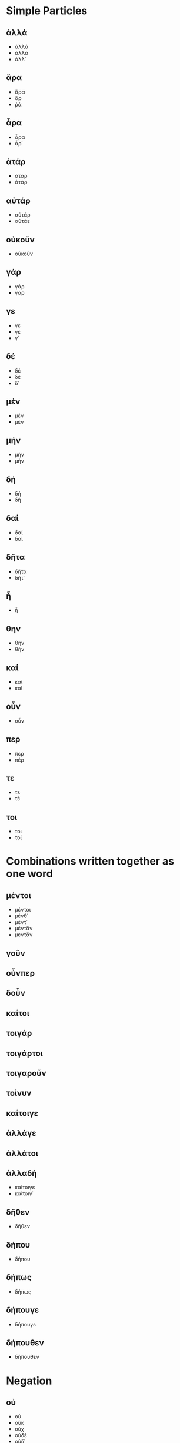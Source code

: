 * Simple Particles
** ἀλλά
+ ἀλλά
+ ἀλλὰ
+ ἀλλ᾽
** ἄρα
+ ἄρα
+ ἄρ
+ ῥά
** ἆρα
+ ἆρα
+ ἆρ᾽
** ἀτάρ
+ ἀτάρ
+ ἀτὰρ
** αὐτάρ
+ αὐτάρ
+ αὐτὰε
** οὐκοῦν
+ οὐκοῦν
** γάρ
+ γάρ
+ γὰρ
** γε
+ γε
+ γέ
+ γ᾽
** δέ
+ δέ
+ δὲ
+ δ᾽
** μέν
+ μέν
+ μὲν
** μήν
+ μήν
+ μὴν
** δή
+ δή
+ δὴ
** δαί
+ δαί
+ δαὶ
** δῆτα
+ δῆτα
+ δῆτ᾽
** ἦ
+ ἦ
** θην
+ θην
+ θήν
** καί
+ καί
+ καὶ
** οὖν
+ οὖν
** περ
+ περ
+ πέρ
** τε
+ τε
+ τέ
** τοι
+ τοι
+ τοί
* Combinations written together as one word
** μέντοι
+ μέντοι
+ μένθ᾽
+ μέντ᾽
+ μέντἄν
+ μεντἄν
** γοῦν
** οὖνπερ
** δοὖν
** καίτοι
** τοιγάρ
** τοιγάρτοι
** τοιγαροῦν
** τοίνυν
** καίτοιγε
** ἀλλάγε
** ἀλλάτοι
** ἀλλαδή
+ καίτοιγε
+ καίτοιγ᾽
** δῆθεν
+ δῆθεν
** δήπου
+ δήπου
** δήπως
+ δήπως
** δήπουγε
+ δήπουγε
** δήπουθεν
+ δήπουθεν
* Negation
** οὐ
+ οὐ
+ οὐκ
+ οὐχ
+ οὐδέ
+ οὐδ᾽
** οὔκουν
+ οὔκουν
** μή
+ μή
+ μὴ
+ μηδέ
+ μήδε
+ μήδ᾽
+ μηδ᾽
** μῶν
+ μῶν
* ἄν
** ἄν
+ ἄν
+ ἂν
